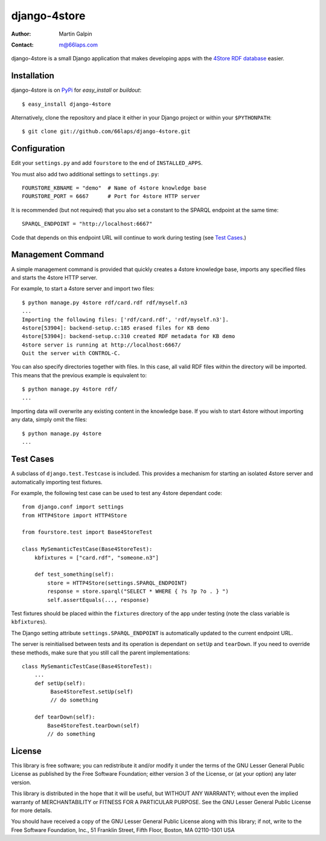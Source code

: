 django-4store
=============

:Author:
    Martin Galpin
:Contact:
    m@66laps.com

django-4store is a small Django application that makes developing
apps with the `4Store RDF database`_ easier.

Installation
------------

django-4store is on `PyPi`_ for `easy_install` or `buildout`::

    $ easy_install django-4store

Alternatively, clone the repository and place it either in your Django
project or within your ``$PYTHONPATH``::

    $ git clone git://github.com/66laps/django-4store.git

Configuration
-------------

Edit your ``settings.py`` and add ``fourstore`` to the end of
``INSTALLED_APPS``.

You must also add two additional settings to ``settings.py``::

    FOURSTORE_KBNAME = "demo"  # Name of 4store knowledge base
    FOURSTORE_PORT = 6667      # Port for 4store HTTP server

It is recommended (but not required) that you also set a constant to
the SPARQL endpoint at the same time::

    SPARQL_ENDPOINT = "http://localhost:6667"

Code that depends on this endpoint URL will continue to work during
testing (see `Test Cases`_.)

Management Command
------------------

A simple management command is provided that quickly creates a 4store
knowledge base, imports any specified files and starts the 4store
HTTP server.

For example, to start a 4store server and import two files::

    $ python manage.py 4store rdf/card.rdf rdf/myself.n3
    ...
    Importing the following files: ['rdf/card.rdf', 'rdf/myself.n3'].
    4store[53904]: backend-setup.c:185 erased files for KB demo
    4store[53904]: backend-setup.c:310 created RDF metadata for KB demo
    4store server is running at http://localhost:6667/
    Quit the server with CONTROL-C.

You can also specify directories together with files. In this case,
all valid RDF files within the directory will be imported. This means
that the previous example is equivalent to::

    $ python manage.py 4store rdf/
    ...

Importing data will overwrite any existing content in the knowledge
base. If you wish to start 4store without importing any data, simply
omit the files::

   $ python manage.py 4store
   ...

.. _`Test Cases`:

Test Cases
----------

A subclass of ``django.test.Testcase`` is included. This provides a
mechanism for starting an isolated 4store server and automatically
importing test fixtures.

For example, the following test case can be used to test any 4store
dependant code::

    from django.conf import settings
    from HTTP4Store import HTTP4Store

    from fourstore.test import Base4StoreTest

    class MySemanticTestCase(Base4StoreTest):
        kbfixtures = ["card.rdf", "someone.n3"]

	def test_something(self):
	    store = HTTP4Store(settings.SPARQL_ENDPOINT)
	    response = store.sparql("SELECT * WHERE { ?s ?p ?o . } ")
	    self.assertEquals(..., response)

Test fixtures should be placed within the ``fixtures`` directory of
the app under testing (note the class variable is ``kbfixtures``).

The Django setting attribute ``settings.SPARQL_ENDPOINT`` is
automatically updated to the current endpoint URL.

The server is reinitialised between tests and its operation is dependant
on ``setUp`` and ``tearDown``. If you need to override these methods,
make sure that you still call the parent implementations::

    class MySemanticTestCase(Base4StoreTest):
        ...
        def setUp(self):
             Base4StoreTest.setUp(self)
	     // do something

        def tearDown(self):
            Base4StoreTest.tearDown(self)
            // do something

License
-------

This library is free software; you can redistribute it and/or modify
it under the terms of the GNU Lesser General Public License as
published by the Free Software Foundation; either version 3 of the
License, or (at your option) any later version.

This library is distributed in the hope that it will be useful, but
WITHOUT ANY WARRANTY; without even the implied warranty of
MERCHANTABILITY or FITNESS FOR A PARTICULAR PURPOSE. See the GNU
Lesser General Public License for more details.

You should have received a copy of the GNU Lesser General Public
License along with this library; if not, write to the Free Software
Foundation, Inc., 51 Franklin Street, Fifth Floor, Boston, MA
02110-1301 USA

.. _`4Store RDF database`: http://www.4store.org
.. _`PyPI`: http://pypi.python.org/pypi?name=django-4store
